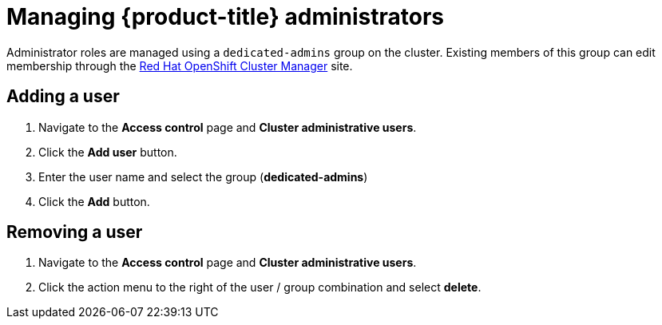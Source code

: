 // Module included in the following assemblies:
//
// assemblies/dedicated-admin-role.adoc

[id="dedicated-managing-dedicated-administrators_{context}"]
=  Managing {product-title} administrators

Administrator roles are managed using a `dedicated-admins` group on the cluster.
Existing members of this group can edit membership through the
link:https://cloud.redhat.com/openshift[Red Hat OpenShift Cluster Manager] site.

[id="dedicated-administrators-adding-user_{context}"]
== Adding a user
. Navigate to the *Access control* page and *Cluster administrative users*.
. Click the *Add user* button.
. Enter the user name and select the group (*dedicated-admins*)
. Click the *Add* button.

[id="dedicated-administrators-removing-user_{context}"]
== Removing a user
. Navigate to the *Access control* page and *Cluster administrative users*.
. Click the action menu to the right of the user / group combination and select *delete*.
